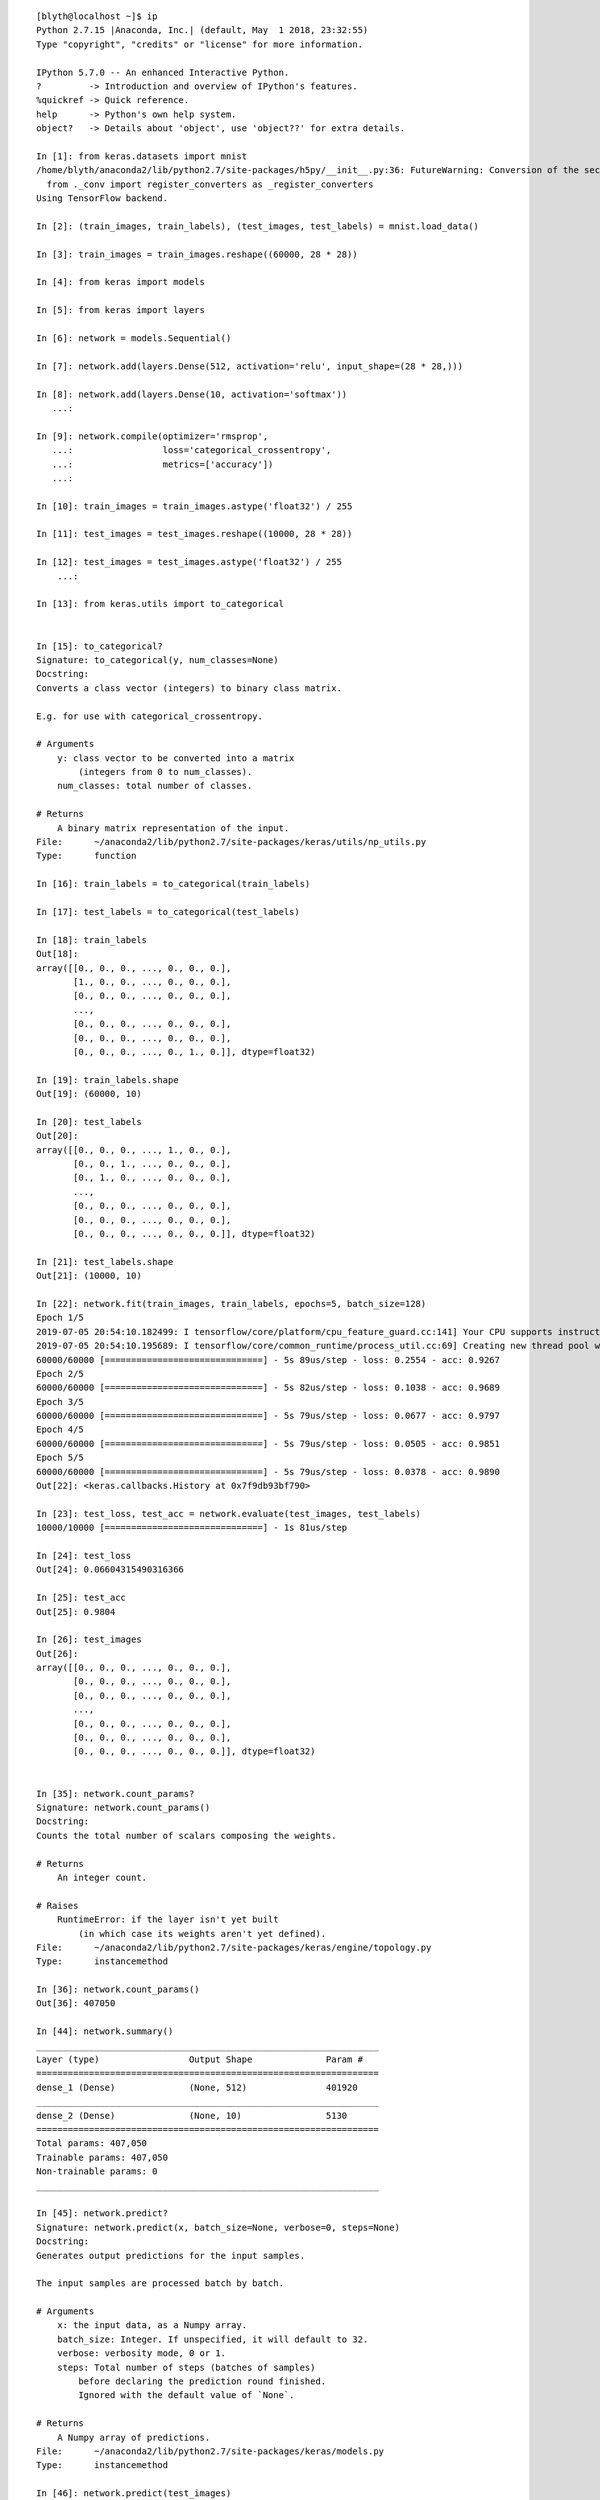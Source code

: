 

::

    [blyth@localhost ~]$ ip
    Python 2.7.15 |Anaconda, Inc.| (default, May  1 2018, 23:32:55) 
    Type "copyright", "credits" or "license" for more information.

    IPython 5.7.0 -- An enhanced Interactive Python.
    ?         -> Introduction and overview of IPython's features.
    %quickref -> Quick reference.
    help      -> Python's own help system.
    object?   -> Details about 'object', use 'object??' for extra details.

    In [1]: from keras.datasets import mnist
    /home/blyth/anaconda2/lib/python2.7/site-packages/h5py/__init__.py:36: FutureWarning: Conversion of the second argument of issubdtype from `float` to `np.floating` is deprecated. In future, it will be treated as `np.float64 == np.dtype(float).type`.
      from ._conv import register_converters as _register_converters
    Using TensorFlow backend.

    In [2]: (train_images, train_labels), (test_images, test_labels) = mnist.load_data()

    In [3]: train_images = train_images.reshape((60000, 28 * 28))

    In [4]: from keras import models

    In [5]: from keras import layers

    In [6]: network = models.Sequential()

    In [7]: network.add(layers.Dense(512, activation='relu', input_shape=(28 * 28,)))

    In [8]: network.add(layers.Dense(10, activation='softmax'))
       ...: 

    In [9]: network.compile(optimizer='rmsprop',
       ...:                 loss='categorical_crossentropy',
       ...:                 metrics=['accuracy'])
       ...: 

    In [10]: train_images = train_images.astype('float32') / 255

    In [11]: test_images = test_images.reshape((10000, 28 * 28))

    In [12]: test_images = test_images.astype('float32') / 255
        ...: 

    In [13]: from keras.utils import to_categorical


    In [15]: to_categorical?
    Signature: to_categorical(y, num_classes=None)
    Docstring:
    Converts a class vector (integers) to binary class matrix.

    E.g. for use with categorical_crossentropy.

    # Arguments
        y: class vector to be converted into a matrix
            (integers from 0 to num_classes).
        num_classes: total number of classes.

    # Returns
        A binary matrix representation of the input.
    File:      ~/anaconda2/lib/python2.7/site-packages/keras/utils/np_utils.py
    Type:      function

    In [16]: train_labels = to_categorical(train_labels)

    In [17]: test_labels = to_categorical(test_labels)

    In [18]: train_labels
    Out[18]: 
    array([[0., 0., 0., ..., 0., 0., 0.],
           [1., 0., 0., ..., 0., 0., 0.],
           [0., 0., 0., ..., 0., 0., 0.],
           ...,
           [0., 0., 0., ..., 0., 0., 0.],
           [0., 0., 0., ..., 0., 0., 0.],
           [0., 0., 0., ..., 0., 1., 0.]], dtype=float32)

    In [19]: train_labels.shape
    Out[19]: (60000, 10)

    In [20]: test_labels
    Out[20]: 
    array([[0., 0., 0., ..., 1., 0., 0.],
           [0., 0., 1., ..., 0., 0., 0.],
           [0., 1., 0., ..., 0., 0., 0.],
           ...,
           [0., 0., 0., ..., 0., 0., 0.],
           [0., 0., 0., ..., 0., 0., 0.],
           [0., 0., 0., ..., 0., 0., 0.]], dtype=float32)

    In [21]: test_labels.shape
    Out[21]: (10000, 10)

    In [22]: network.fit(train_images, train_labels, epochs=5, batch_size=128)
    Epoch 1/5
    2019-07-05 20:54:10.182499: I tensorflow/core/platform/cpu_feature_guard.cc:141] Your CPU supports instructions that this TensorFlow binary was not compiled to use: SSE4.1 SSE4.2 AVX AVX2 AVX512F FMA
    2019-07-05 20:54:10.195689: I tensorflow/core/common_runtime/process_util.cc:69] Creating new thread pool with default inter op setting: 2. Tune using inter_op_parallelism_threads for best performance.
    60000/60000 [==============================] - 5s 89us/step - loss: 0.2554 - acc: 0.9267
    Epoch 2/5
    60000/60000 [==============================] - 5s 82us/step - loss: 0.1038 - acc: 0.9689
    Epoch 3/5
    60000/60000 [==============================] - 5s 79us/step - loss: 0.0677 - acc: 0.9797
    Epoch 4/5
    60000/60000 [==============================] - 5s 79us/step - loss: 0.0505 - acc: 0.9851
    Epoch 5/5
    60000/60000 [==============================] - 5s 79us/step - loss: 0.0378 - acc: 0.9890
    Out[22]: <keras.callbacks.History at 0x7f9db93bf790>

    In [23]: test_loss, test_acc = network.evaluate(test_images, test_labels)
    10000/10000 [==============================] - 1s 81us/step

    In [24]: test_loss
    Out[24]: 0.06604315490316366

    In [25]: test_acc
    Out[25]: 0.9804

    In [26]: test_images
    Out[26]: 
    array([[0., 0., 0., ..., 0., 0., 0.],
           [0., 0., 0., ..., 0., 0., 0.],
           [0., 0., 0., ..., 0., 0., 0.],
           ...,
           [0., 0., 0., ..., 0., 0., 0.],
           [0., 0., 0., ..., 0., 0., 0.],
           [0., 0., 0., ..., 0., 0., 0.]], dtype=float32)


    In [35]: network.count_params?
    Signature: network.count_params()
    Docstring:
    Counts the total number of scalars composing the weights.

    # Returns
        An integer count.

    # Raises
        RuntimeError: if the layer isn't yet built
            (in which case its weights aren't yet defined).
    File:      ~/anaconda2/lib/python2.7/site-packages/keras/engine/topology.py
    Type:      instancemethod

    In [36]: network.count_params()
    Out[36]: 407050

    In [44]: network.summary()
    _________________________________________________________________
    Layer (type)                 Output Shape              Param #   
    =================================================================
    dense_1 (Dense)              (None, 512)               401920    
    _________________________________________________________________
    dense_2 (Dense)              (None, 10)                5130      
    =================================================================
    Total params: 407,050
    Trainable params: 407,050
    Non-trainable params: 0
    _________________________________________________________________

    In [45]: network.predict?
    Signature: network.predict(x, batch_size=None, verbose=0, steps=None)
    Docstring:
    Generates output predictions for the input samples.

    The input samples are processed batch by batch.

    # Arguments
        x: the input data, as a Numpy array.
        batch_size: Integer. If unspecified, it will default to 32.
        verbose: verbosity mode, 0 or 1.
        steps: Total number of steps (batches of samples)
            before declaring the prediction round finished.
            Ignored with the default value of `None`.

    # Returns
        A Numpy array of predictions.
    File:      ~/anaconda2/lib/python2.7/site-packages/keras/models.py
    Type:      instancemethod

    In [46]: network.predict(test_images)
    Out[46]: 
    array([[5.0690559e-11, 8.8978573e-12, 2.7054725e-07, ..., 9.9999893e-01,
            6.2740824e-10, 4.0344247e-08],
           [1.9880503e-11, 4.0226269e-07, 9.9999952e-01, ..., 3.0721254e-18,
            5.3364456e-08, 7.2550098e-16],
           [8.1046146e-08, 9.9829429e-01, 1.3006509e-04, ..., 1.2582332e-03,
            2.2433448e-04, 6.0722941e-06],
           ...,
           [1.6602235e-12, 3.5617560e-09, 2.8954150e-10, ..., 2.5061102e-04,
            3.6996746e-06, 3.9551701e-04],
           [7.6731009e-12, 7.3127407e-11, 4.5778611e-12, ..., 4.3104639e-12,
            8.0173377e-06, 6.6441015e-12],
           [4.0082833e-11, 1.0652506e-14, 2.1424655e-11, ..., 4.5058061e-16,
            4.0855214e-12, 4.2057771e-14]], dtype=float32)

    In [47]: p = network.predict(test_images)

    In [48]: p.shape
    Out[48]: (10000, 10)

    In [49]: p[0]
    Out[49]: 
    array([5.0690559e-11, 8.8978573e-12, 2.7054725e-07, 7.4583750e-07,
           2.0483063e-15, 1.1129092e-09, 6.3399855e-16, 9.9999893e-01,
           6.2740824e-10, 4.0344247e-08], dtype=float32)

    In [50]: p[0].argmax()
    Out[50]: 7

    In [51]: p[1].argmax()
    Out[51]: 2

    In [52]: p[2].argmax()
    Out[52]: 1

    In [53]: test_labels
    Out[53]: 
    array([[0., 0., 0., ..., 1., 0., 0.],
           [0., 0., 1., ..., 0., 0., 0.],
           [0., 1., 0., ..., 0., 0., 0.],
           ...,
           [0., 0., 0., ..., 0., 0., 0.],
           [0., 0., 0., ..., 0., 0., 0.],
           [0., 0., 0., ..., 0., 0., 0.]], dtype=float32)

    In [54]: test_labels[0].argmax()
    Out[54]: 7

    In [55]: test_labels[1].argmax()
    Out[55]: 2

    In [56]: test_labels[2].argmax()
    Out[56]: 1

    In [57]: test_labels.argmax(axis=1)
    Out[57]: array([7, 2, 1, ..., 4, 5, 6])

    In [58]: test_labels.argmax(axis=1).shape
    Out[58]: (10000,)

    In [59]: pp = p.argmax(axis=1)

    In [60]: pp
    Out[60]: array([7, 2, 1, ..., 4, 5, 6])

    In [61]: tt = test_labels.argmax(axis=1)

    In [62]: np.all( pp == tt )
    Out[62]: False

    In [63]: np.where( pp != tt )
    Out[63]: 
    (array([  18,  217,  247,  321,  340,  381,  445,  447,  495,  582,  610,
             619,  659,  684,  691,  717,  720,  846,  947,  951,  965, 1014,
            1039, 1112, 1178, 1181, 1182, 1226, 1232, 1242, 1247, 1260, 1299,
            1319, 1393, 1500, 1522, 1530, 1549, 1553, 1581, 1609, 1626, 1681,
            1754, 1790, 1878, 1901, 1982, 1984, 2004, 2016, 2053, 2098, 2109,
            2118, 2130, 2135, 2182, 2224, 2293, 2329, 2387, 2414, 2454, 2488,
            2607, 2618, 2635, 2648, 2654, 2743, 2810, 2860, 2863, 2877, 2915,
            2921, 2927, 2939, 3060, 3073, 3117, 3289, 3330, 3405, 3422, 3503,
            3520, 3533, 3542, 3558, 3565, 3567, 3718, 3751, 3776, 3780, 3796,
            3808, 3818, 3838, 3853, 3902, 3906, 3941, 3968, 3985, 4065, 4078,
            4176, 4199, 4224, 4248, 4271, 4289, 4294, 4306, 4360, 4497, 4534,
            4536, 4571, 4578, 4639, 4731, 4807, 4823, 4833, 4860, 4880, 4990,
            5331, 5457, 5600, 5642, 5676, 5734, 5842, 5887, 5936, 5937, 5955,
            5972, 5973, 5981, 5982, 5997, 6009, 6011, 6023, 6045, 6046, 6059,
            6166, 6555, 6571, 6574, 6576, 6597, 6625, 6651, 6755, 6783, 7121,
            7216, 7800, 7821, 7921, 8094, 8277, 8311, 8325, 8408, 8527, 9009,
            9015, 9024, 9422, 9538, 9587, 9634, 9664, 9669, 9679, 9692, 9698,
            9729, 9745, 9768, 9770, 9782, 9792, 9811, 9839, 9858]),)

    In [64]: 

